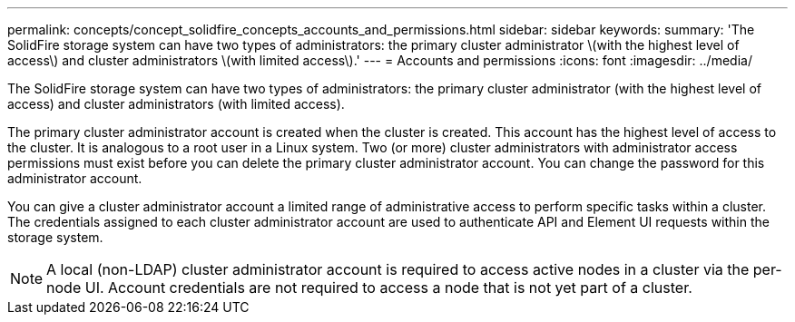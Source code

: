 ---
permalink: concepts/concept_solidfire_concepts_accounts_and_permissions.html
sidebar: sidebar
keywords: 
summary: 'The SolidFire storage system can have two types of administrators: the primary cluster administrator \(with the highest level of access\) and cluster administrators \(with limited access\).'
---
= Accounts and permissions
:icons: font
:imagesdir: ../media/

[.lead]
The SolidFire storage system can have two types of administrators: the primary cluster administrator (with the highest level of access) and cluster administrators (with limited access).

The primary cluster administrator account is created when the cluster is created. This account has the highest level of access to the cluster. It is analogous to a root user in a Linux system. Two (or more) cluster administrators with administrator access permissions must exist before you can delete the primary cluster administrator account. You can change the password for this administrator account.

You can give a cluster administrator account a limited range of administrative access to perform specific tasks within a cluster. The credentials assigned to each cluster administrator account are used to authenticate API and Element UI requests within the storage system.

NOTE: A local (non-LDAP) cluster administrator account is required to access active nodes in a cluster via the per-node UI. Account credentials are not required to access a node that is not yet part of a cluster.
